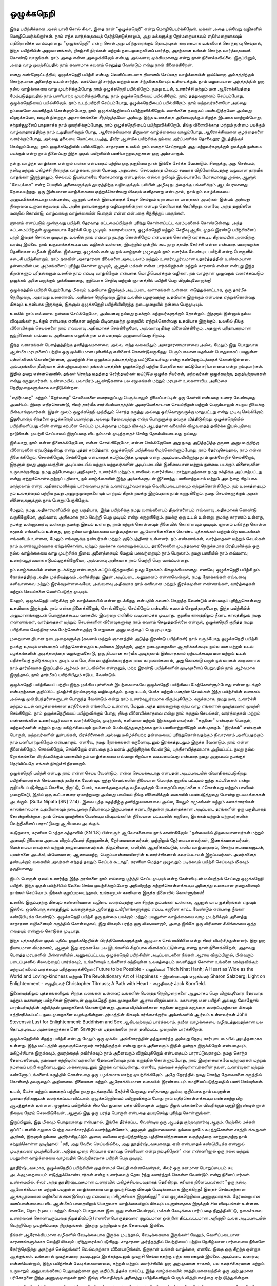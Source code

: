 ஒழுக்கநெறி
============

இந்த பயிற்சிக்கான அசல் பாலி சொல் சிலா, இதை நான் "ஒழுக்கநெறி" என்று
மொழிபெயர்க்கிறேன். மக்கள் அதை பல்வேறு வழிகளில் மொழிபெயர்க்கிறார்கள்.
நாம் எந்த வார்த்தையைத் தேர்ந்தெடுத்தாலும், அது மக்களுக்கு நேர்மறையாகவும்
எதிர்மறையாகவும் எதிரொலிக்க வாய்ப்புள்ளது. "ஒழுக்கநெறி" என்ற சொல் அது
பரிந்துரைக்கும் தொடர்புகள் காரணமாக உங்களைத் தொந்தரவு செய்தால், இந்த
பயிற்சியின் அனுமானங்கள், நிகழ்ச்சி நிரல்கள் மற்றும் நடைமுறைகளைப் பார்த்து,
அதற்கான உங்கள் சொந்த வார்த்தையைக் கொண்டு வாருங்கள். நாம் அதை
என்ன அழைக்கிறோம் என்பது அவ்வளவு முக்கியமானது என்று நான்
நினைக்கவில்லை. இருப்பினும், அதை வாழ முயற்சிப்பதில் நாம் கவனமாக கவனம்
செலுத்த வேண்டும் என்று நான் நினைக்கிறேன்.

எனது கண்ணோட்டத்தில், ஒழுக்கநெறி பயிற்சி என்பது வெளிப்படையாக தியானம்
செய்யாத வாழ்க்கையின் ஒவ்வொரு அம்சத்திற்கும் சொந்தமான அனைத்து உடல் சார்ந்த,
வாய்மொழி சார்ந்த மற்றும் மன சிந்தனைகளையும் உள்ளடக்கும். நாம் வழமையான
அர்த்தத்தில் ஒரு நல்ல வாழ்க்கையை வாழ முயற்சிக்கும்போது நாம் ஒழுக்கநெறி
பயில்கிறோம். நமது உடல், உணர்ச்சி மற்றும் மன ஆரோக்கியத்தை மேம்படுத்துவதில்
நாம் பணியாற்ற முயற்சிக்கும்போது, நாம் ஒழுக்கநெறியைப் பயில்கிறோம். நாம்
தத்துவஞானம் செய்யும்போது, ஒழுக்கநெறியைப் பயில்கிறோம். நாம் உடற்பயிற்சி
செய்யும்போது, ஒழுக்கநெறியைப் பயில்கிறோம். நாம் மற்றவர்களையோ அல்லது
நம்மையோ கவனித்துக் கொள்ளும்போது, நாம் ஒழுக்கநெறியைப் பயிற்றுவிக்கிறோம்.
வளங்களை தவறாகப் பயன்படுத்தவோ அல்லது வீணாக்கவோ, ஊழல் நிறைந்த
அரசாங்கங்களை சீர்திருத்தவோ அல்லது இந்த உலகத்தை அனைவருக்கும் சிறந்த
இடமாக மாற்றும்போது, சுற்றுச்சூழலைப் பாதுகாக்க நாம் முயற்சிக்கும்போது, நாம்
ஒழுக்கநெறியைப் பயிற்றுவிக்கிறோம். தீங்கு விளைவிக்காத மற்றும் நன்மை பயக்கும்
வாழ்வாதாரத்திற்கு நாம் உறுதியளிக்கும் போது, ஆரோக்கியமான திருமண வாழ்க்கையை
வாழும்போது, ஆரோக்கியமான குழந்தைகளை வளர்க்கும்போது, அல்லது தலையை
மொட்டையடித்து, தீவிர ஆன்மீக பயிற்சிக்கு நம்மை அர்ப்பணிக்க தொலைதூர இடத்திற்குச்
செல்லும்போது, நாம் ஒழுக்கநெறியில் பயில்கிறோம். சாதாரண உலகில் நாம் எதைச்
செய்தாலும் அது மற்றவர்களுக்கும் நமக்கும் நன்மை பயக்கும் என்று நாம் நினைப்பது
இந்த முதல் பயிற்சியில் பணியாற்றுவதற்கான ஒரு அம்சமாகும்.

நன்கு வாழ்ந்த வாழ்க்கை என்றால் என்ன என்பதைப் பற்றிய ஒரு தகுதியை நான்
இங்கே சேர்க்க வேண்டும். சிலருக்கு, அது செல்வம், நலிவு மற்றும் மகிழ்ச்சி
நிறைந்த வாழ்க்கை. நான் பேசுவது அதுவல்ல. செல்வத்தை மிகவும் சமமாக
விநியோகிப்பதற்கு வலுவான தார்மீக வாதங்கள் இருந்தாலும், செல்வம் இயல்பாகவே
மோசமானது என்பதல்ல. எல்லா நலிவும் இயல்பாகவே மோசமானது அல்ல, ஆனால் 
"வேடிக்கை" என்ற பெயரில் அனைவருக்கும் துயரத்திற்கு வழிவகுக்கும் புவியின் அழிவு 
நடத்தைக்கு பங்களிக்கும் ஆடம்பரமானது தேவையற்றது. ஒரு இன்பமான வாழ்க்கையை 
ஏற்றுக்கொள்வது மிகவும் எளிதானது என்பதால், நாம் நம் வாழ்க்கையை அனுபவிக்கக்கூடாது 
என்பதல்ல, ஆனால் மக்கள் இன்பத்தைத் தேடிச் செல்லும் ஏராளமான பாதைகள் அவர்கள் 
இன்பம் அல்லது நிறைவை உருவாக்குவதை விட அதிக துன்பங்களுக்கு வழிவகுக்கின்றன 
என்பது தெளிவாகத் தெரிகிறது. எனவே, அந்த தகுதிகளை மனதில் கொண்டு, வாழ்வாங்கு 
வாழ்க்கையின் பொருள் என்ன என்பதை சிந்தித்துப் பாருங்கள்.

ஞானம் எனப்படும் மூன்றாவது பயிற்சி, தேரவாத கட்டமைப்பிற்குள் புரிந்து
கொள்ளப்பட்ட வரம்புகளைக் கொண்டுள்ளது. அந்த கட்டமைப்பிற்குள் முழுமையாக
தேர்ச்சி பெற முடியும். சுவாரஸ்யமாக, ஒழுக்கநெறி மற்றும் செறிவு ஆகிய முதல்
இரண்டு பயிற்சிகளைப் பற்றி இதைச் சொல்ல முடியாது. உலகில் நாம் எவ்வாறு
நடந்து கொள்கிறோம் என்பதைக் கொண்டு வரக்கூடிய திறமையின் அளவிற்கு வரம்பு
இல்லை. நாம் உருவாக்கக்கூடிய பல வழிகள் உள்ளன, இவற்றில் ஒன்றில் கூட நூறு
சதவீத தேர்ச்சி என்ன என்பதை வரையறுக்க தெளிவான வழிகள் இல்லை. இவ்வாறு,
ஒழுக்கம் என்பது நம் வாழ்நாள் முழுவதும் நாம் வளர்க்க வேண்டிய பயிற்சி என்ற
பொருளில் கடைசி பயிற்சியாகும். நாம் நனவின் அசாதாரண நிலைகளை அடையலாம்
மற்றும் உணர்வுபூர்வமான யதார்த்தத்தின் உண்மையான தன்மையின் பல அம்சங்களைப்
புரிந்து கொள்ள முடியும், ஆனால் மக்கள் என்ன பார்க்கிறார்கள் மற்றும் காரணம் என்ன 
என்பது இந்த திறன்களும் புரிதல்களும் உலகில் நாம் எப்படி வாழ்கிறோம் என்பதை 
மொழிபெயர்க்கும் வழிகள். நம் வாழ்நாள் முழுவதும் வளர்க்கப்படும் ஒழுக்கம்
அனைவருக்கும் முக்கியமானது, குறிப்பாக செறிவு மற்றும் ஞானத்தில் பயிற்சி பெற 
விரும்புவோருக்கு!

ஒழுக்கத்தில் பயிற்சி பெறும்போது மிகவும் உதவியாக இருக்கும் அடிப்படை வளாகங்கள் 
உள்ளன. எடுத்துக்காட்டாக, ஒரு தார்மீக நெறிமுறை, அதாவது உலகளாவிய அகிம்சை 
நெறிமுறை இந்த உலகில் பழகுவதற்கு உதவியாக இருக்கும் என்பதை ஏற்றுக்கொள்வது
மிகவும் உதவியாக இருக்கும், இதனால் ஒழுக்கநெறி  பயிற்சியிலிருந்து நடைமுறையில்
நன்மை பெறமுடியும்.

உலகில் நாம் எவ்வளவு நன்மை செய்கிறோமோ, அவ்வளவு நல்லது நமக்கும் மற்றவர்களுக்கும்
தோன்றும். இதனால் இன்னும் நல்ல விஷயங்கள் நடக்கும் என்பதை எளிதான மற்றும் 
பிடிவாதமற்ற முறையில் ஏற்றுக்கொள்வது உதவியாக இருக்கும். உலகில் தீங்கு விளைவிக்கும் 
செயல்களை நாம் எவ்வளவு அதிகமாகச் செய்கிறோமோ, அவ்வளவு தீங்கு விளைவிக்கிறோம், 
அதனால் பரிதாபகரமான சூழ்நிலைகள் எவ்வளவு அதிகமாக எழுகின்றன என்பதையும் 
அனுமானிப்பது சிறப்பு.

இந்த வளாகங்கள் பௌத்தத்திற்கு தனித்துவமானவை அல்ல, எந்த வகையிலும் 
அசாதாரணமானவை அல்ல, மேலும் இது பொதுவாக ஆன்மீக மரபுகளைப் பற்றிய ஒரு 
முக்கியமான புள்ளிக்கு என்னைக் கொண்டுவருகிறது: பெரும்பாலான மதங்கள் பொதுவாகப் 
பயனுள்ள புள்ளிகளைக் கொண்டுள்ளன, அவற்றில் சில ஒழுக்கம் தம்மதத்திற்கு மட்டுமே 
உரியது என்ற கண்ணோட்டத்தைக் கொண்டுள்ளன. அம்மதங்களை  தீவிரமாக 
பின்பற்றுபவர்கள் தங்கள் மதத்தின் ஒழுக்கநெறி பற்றிய போதனைகள் மட்டுமே சரியானவை 
என்று நம்புவார்கள். இதில் தவறு என்னவெனில், தங்கள் சொந்த மதத்தை சேர்ந்தவர்கள் 
மட்டுமே ஒழுக்க சீலர்கள், மற்றவர்கள் ஒழுக்கமற்ற, தகுதியற்றவர்கள் என்று கருதுவார்கள். 
உண்மையில், பலாயிரம் ஆண்டுகளாக பல சமூகங்கள் மற்றும் மரபுகள் உலகளாவிய, 
அகிம்சை நெறிமுறைகளுக்காக வாதிடுகின்றன.

"எதிர்மறை" மற்றும் "நேர்மறை" செயலைகளை வரையறுப்பது பெரும்பாலும் நிலைப்பாட்டின்
ஒரு கேள்வி என்பதை உணர வேண்டியது அவசியம். இதை எதிர்கொண்டு, சிலர் தார்மீக 
சார்பியல்வாதத்தின் அரைவேக்காடான செயல்திறன் மற்றும் பெரும்பாலும் சுயநல 
நிலைக்கு பின்வாங்குவார்கள். இதன் மூலம் ஒழுக்கநெறி முற்றிலும் சொந்த கருத்து அல்லது 
ஒவ்வொருவருக்கு மாறுபட்டது என்று முடிவு செய்கிறோம். இதுபோன்ற சிந்தனை ஒழுக்கநெறி 
பயனற்றது அல்லது தேவையற்றது என்ற பொருளுக்கு தவறாக வித்திடுகிறது. 
ஒழுக்கநெறியில் பயிற்சியளிப்பது வீண் என்று கற்பனை செய்யும் முடக்குவாத மற்றும் மிகவும் 
ஆபத்தான வலையில் விழுவதைத் தவிர்க்க இயல்பறிவை நாடுங்கள். முயற்சி செய்யாமல் 
இருப்பதை விட நம்மால் முடிந்ததைச் செய்து தோல்வியடைவது நல்லது.

இவ்வாறு, நாம் என்ன நினைக்கிறோமோ, என்ன சொல்கிறோமோ, என்ன செய்கிறோமோ 
அது நமது அடுத்தடுத்த தருண அனுபவத்திற்கு விளைவுகளை ஏற்படுத்துகிறது என்று 
புத்தர் கற்பித்தார். ஒழுக்கநெறி பயிற்சியை மேற்கொள்ளும்போது, நாம் தேர்வுசெய்தால், 
நாம் என்ன நினைக்கிறோம், சொல்கிறோம், செய்கிறோம் என்பதைக் கட்டுப்படுத்த 
முடியும் என்ற அடிப்படையிலிருந்து நாம் முன்னேறிச் செல்கிறோம், இதனால் நமது 
அனுபவத்தின் அடிப்படையில் மற்றும் மற்றவர்களின் அடிப்படையில் இனிமையான 
மற்றும் நன்மை பயக்கும் விளைவுகளை உருவாக்குகிறது. நமது தற்போதைய அறிவுசார், 
உணர்ச்சி மற்றும் உளவியல் வளர்ச்சியை மாற்றுவதற்கான நமது சக்திக்கு அப்பாற்பட்டது 
என்று ஏற்றுக்கொள்வதற்குப் பதிலாக, நம் வாழ்க்கையின் இந்த அம்சங்களுடன் 
இணைந்து பணியாற்றலாம் மற்றும் அவற்றை சிறப்பாக மாற்றலாம் என்ற 
அதிகாரமளிக்கும் பார்வையை நாம் உணர்வுபூர்வமாகவும் வெளிப்படையாகவும் 
ஏற்றுக்கொள்கிறோம். நம் உலகத்தையும் நம் உலகத்தைப் பற்றிய நமது 
அணுகுமுறைகளையும் மாற்றும் திறன் நமக்கு இருப்பதாக நாம் கருதுகிறோம். நமது 
செயல்களுக்கும் அதன் விளைவுகளுக்கும் நாம் பொறுப்பேற்கிறோம்.

மேலும், நமது அதிகாரமளிப்பின் ஒரு பகுதியாக, இந்த பயிற்சிக்கு நமது வளங்களையும் 
திறன்களையும் எவ்வளவு அதிகமாகக் கொண்டு வருகிறோமோ, அவ்வளவு அதிகமாக நாம் 
வெற்றி பெற முடியும் என்று கருதுகிறோம். நமக்கு ஒரு உடல் உள்ளது, நமக்கு காரணம் 
உள்ளது, நமக்கு உள்ளுணர்வு உள்ளது, நமக்கு இதயம் உள்ளது, நாம் கற்றுக் கொள்ளவும் 
நினைவில் கொள்ளவும் முடியும். ஞானம் பகிர்ந்து கொள்ள சமூகம் எங்களிடம் உள்ளது, 
ஒரு நல்ல வாழ்க்கையை வாழ்வதற்கான ஆலோசனைகளைக் கொண்ட புத்தகங்கள் 
மற்றும் பிற ஊடகங்கள் எங்களிடம் உள்ளன, மேலும் எங்களுக்கு நண்பர்கள் மற்றும் 
குடும்பத்தினர் உள்ளனர். நம் எண்ணங்கள், வார்த்தைகள் மற்றும் செயல்கள் நாம் 
உணர்வுபூர்வமாக ஏற்றுக்கொண்ட மற்றும் நமக்காக வரையறுக்கப்பட்ட தரநிலைகளை 
முடிந்தவரை நெருக்கமாக பிரதிபலிக்கும் ஒரு நல்ல வாழ்க்கையை வாழ முயற்சிக்க 
இவை அனைத்தையும் மேலும் பலவற்றையும் நாம் பெறலாம். நமது பணியில் நாம் 
எவ்வளவு உணர்வுபூர்வமாக ஈடுபட்டிருக்கிறோமோ, அவ்வளவு அதிகமாக நாம் வெற்றி 
பெற வாய்ப்புள்ளது.

நம் வாழ்க்கையில் என்ன நடக்கிறது என்பதைக் கட்டுப்படுத்துவதில் நமது நோக்கம் 
மிகமுக்கியமானது. எனவே, ஒழுக்கநெறி பயிற்சி நம் நோக்கத்திற்கு அதிக முக்கியத்துவம் 
அளிக்கிறது. இதன் அடிப்படை அனுமானம் என்னவென்றால், நமது நோக்கங்கள் எவ்வளவு 
கனிவானவை மற்றும் இரக்கமுள்ளவையோ, அவ்வளவு அதிகமாக நாம் கனிவான மற்றும் 
இரக்கமுள்ள எண்ணங்கள், வார்த்தைகள் மற்றும் செயல்களை வெளிப்படுத்த முடியும்.

மேலும், ஒழுக்கநெறி பயிற்சிக்கு நம் வாழ்க்கையில் என்ன நடக்கிறது என்பதில் கவனம் 
செலுத்த வேண்டும் என்பதைப் புரிந்துகொள்வது உதவியாக இருக்கும். நாம் என்ன 
நினைக்கிறோம், சொல்கிறோம், செய்கிறோம் என்பதில் கவனம் செலுத்தாதபோது, இந்த 
பயிற்சியின் அனுமானங்களுடன் பொருந்தக்கூடிய வகையில் இவற்றை எளிதில் 
வடிவமைக்க முடியாது. குறுகிய காலத்திலும் நீண்ட காலத்திலும் நமது எண்ணங்கள், 
வார்த்தைகள் மற்றும் செயல்களின் விளைவுகளுக்கு நாம் கவனம் செலுத்தவில்லை 
என்றால், ஒழுக்கநெறி குறித்த நமது பயிற்சியை வெற்றிகரமாக மேற்கொள்வதற்கு 
போதுமான அனுபவத்தைப் பெற முடியாது.

முறையான தியான நடைமுறைகளுக்கு (கவனம் மற்றும் ஞானத்தில் அடுத்த இரண்டு 
பயிற்சிகள்) நாம் வரும்போது ஒழுக்கநெறி பயிற்சி நமக்கு உதவும் என்பதைப் 
புரிந்துகொள்வதும் உதவியாக இருக்கும், அந்த நடைமுறைகளை ஆதரிக்கக்கூடிய நல்ல 
மன மற்றும் உடல் பழக்கங்களின் அடித்தளத்தை வழங்குவதோடு, ஒரு திடமான தார்மீக 
அடித்தளம் இல்லாததால் ஏற்படக்கூடிய மன மற்றும் உடல் எரிச்சலைத் தவிர்க்கவும் 
உதவும். எனவே, சில பைத்தியக்காரத்தனமான காரணங்களால், அது கொண்டு வரும் 
நன்மைகள் காரணமாக நாம் தார்மீகமாக இருப்பதில் ஆர்வம் காட்டவில்லை என்றாலும், 
மற்ற இரண்டு பயிற்சிகளின் முடிவுகளைப் பெறுவதில் நாம் ஆர்வமாக இருந்தால், நாம் 
தார்மீகப் பயிற்சியிலும் ஈடுபட வேண்டும்.

ஒழுக்கநெறி பயிற்சியைப் பற்றிய இந்த முக்கிய புள்ளிகள் இயற்கையாகவே ஒழுக்கநெறி 
பயிற்சியை மேற்கொள்ளும்போது என்ன நடக்கும் என்பதற்கான குறிப்பிட்ட நிகழ்ச்சி 
நிரல்களுக்கு வழிவகுக்கும். நமது உடல், பேச்சு மற்றும் மனதின் செயல்கள் இந்த 
பயிற்சியின் வளாகம் அல்லது முன்நிபந்தனைகளுடன் பொருந்த வேண்டும் என்று நாம் 
உணர்வுபூர்வமாக விரும்புகிறோம். சுருக்கமாக, நமது மன, உணர்ச்சி மற்றும் உடல் 
வாழ்க்கைக்கான தரநிலைகள் எங்களிடம் உள்ளன, மேலும் அந்த தரங்களுக்கு ஏற்ப வாழ 
எங்களால் முடிந்தவரை முயற்சி செய்கிறோம். நாம் ஒழுக்கநெறியைப் பயிற்றுவிக்கும் போது, 
தீங்கு விளைவிக்காதவை என்று நாம் கருதும் செயல்கள், வார்த்தைகள் மற்றும் 
எண்ணங்களை உணர்வுபூர்வமாக வளர்க்கிறோம், முடிந்தால், கனிவான மற்றும் 
இரக்கமுள்ளவர்கள். "கருணை" என்பதன் பொருள், மற்றவர்களின் மற்றும் நமது 
மகிழ்ச்சியையும் நலனையும் மேம்படுத்துவதற்காக நாம் பணியாற்றுகிறோம் என்பதாகும். 
"இரக்கம்" என்பதன் பொருள், மற்றவர்களின் துன்பங்கள், பிரச்சினைகள் அல்லது 
மகிழ்ச்சியற்ற தன்மையைப் புரிந்துகொள்வதற்கும் நிவாரணம் அளிப்பதற்கும் நாம் 
பணியாற்றுகிறோம் என்பதாகும். எனவே, நமது நோக்கங்கள் கருணையுடனும் 
இரக்கத்துடனும் இருக்க வேண்டும், நாம் என்ன நினைக்கிறோம், சொல்கிறோம், 
செய்கிறோம் என்பதை நம் மனம் அறிந்திருக்க வேண்டும், புத்திசாலித்தனமாக 
அறியப்பட்ட நமது நல்ல நோக்கங்களை பிரதிபலிக்கும் வகையில் நம் வாழ்க்கையை 
எவ்வாறு சிறப்பாக வடிவமைப்பது என்பதை நமது அனுபவம் நமக்குத் தெரிவிப்பதே 
எங்கள் நிகழ்ச்சி நிரலாகும்.

ஒழுக்கநெறி பயிற்சி என்பது நாம் என்ன செய்ய வேண்டும், என்ன செய்யக்கூடாது என்பதன் 
அடிப்படையில் விவாதிக்கப்படுகிறது. பயிற்சியாளர்கள் செய்வதைத் தவிர்க்க வேண்டிய 
ஐந்து செயல்களின் நிலையான பெளத்த குறுகிய பட்டியல் ஐந்து கட்டளைகள் என்று 
குறிப்பிடப்படுகிறதுஃ கொலை, திருட்டு, பொய், கவனக்குறைவுக்கு வழிவகுக்கும் 
போதைப்பொருட்களை உட்கொள்வது மற்றும் பாலியல் முறைகேடு, இதில் ஒரு 
கூட்டாளரை ஏமாற்றுவது அல்லது பாலியல் தீங்கு விளைவிக்கும் வகையில் 
பயன்படுத்துவது போன்ற நடவடிக்கைகள் அடங்கும். (Sutta Nipata [SN] 2.14). இவை புத்த 
மதத்திற்கு தனித்துவமானவை அல்ல, மேலும் சமூகங்கள் மற்றும் கலாச்சாரங்கள் 
காலங்காலமாக உதவியாகவும் நடைமுறை ரீதியாகவும் இருப்பதைக் கண்டறிந்துள்ள 
நடத்தைக்கான அடிப்படை தரங்களின் ஒரு பகுதியாகத் தோன்றுகின்றன. நாம் செய்ய 
முயற்சிக்க வேண்டிய விஷயங்களின் நிலையான பட்டியலில் கருணை, இரக்கம் மற்றும் 
மற்றவர்களின் வெற்றிகளைப் பாராட்டுவது ஆகியவை அடங்கும்.

கூடுதலாக, கரனியா மெத்தா சுத்தாவில் (SN 1.8) பின்வரும் ஆலோசனையை நாம் 
காண்கிறோம்: "நன்மையில் திறமையானவர்கள் மற்றும் அமைதி நிலையை அடைய 
விரும்புவோர் திறனாளிகள், நேர்மையானவர்கள், முற்றிலும் நேர்மையானவர்கள், 
இணக்கமானவர்கள், மென்மையானவர்கள் மற்றும் தாழ்மையானவர்கள். திருப்தியான, 
எளிதில் ஆதரிக்கப்படும், எளிய வாழ்வாதாரம், சொற்ப கடமைகளுடன், புலன்களை 
அடக்கி, விவேகமான, ஆணவமற்ற, பெரும்பான்மையினரின் உணர்ச்சிகளால் 
கவரப்படாமல் இருப்பவர்கள். அவர்களைத் தண்டிக்கும் வகையில் அவர்கள் 
எந்தத் தவறும் செய்யக் கூடாது". கரனியா மெத்தா முழுவதும்  படிக்கவும் பயிற்சி 
செய்யவும் மிகவும் தகுதியானது.

இடம் பொருள் ஏவல் உணர்ந்து இந்த தரங்களை நாம் எவ்வாறு பூர்த்தி செய்ய முடியும் 
என்ற கேள்வியுடன் மல்யுத்தம் செய்வது ஒழுக்கநெறி பயிற்சி. இந்த முதல் பயிற்சியில் 
வேலை செய்ய முயற்சிக்கும்போது அதிலிருந்து கற்றுக்கொள்ளக்கூடிய அனைத்து 
வகையான தவறுகளையும் நாங்கள் செய்வோம். நீங்கள் குழப்பமடைந்தால், உங்களுடன் 
கணிவாக இருக்க நினைவில் கொள்ளுங்கள்!

உலகில் இருப்பதற்கு மிகவும் கண்ணியமான வழியை வளர்ப்பதற்கு பல சிறந்த 
நுட்பங்கள் உள்ளன, ஆனால் மாய சூத்திரங்கள் எதுவும் இல்லை. ஒவ்வொரு கணத்திலும் 
உங்களுக்கும் அனைத்து உயிரினங்களுக்கும் எப்படி கருணை காட்ட வேண்டும் என்பதை 
நீங்கள் கண்டுபிடிக்க வேண்டும். ஒழுக்கநெறி பயிற்சி ஒரு நன்மை பயக்கும் மற்றும் 
பயனுள்ள வாழ்க்கையை வாழ முயற்சிக்கும் அனைத்து சாதாரண வழிகளையும் கருத்தில் 
கொள்வதால், இது மிகவும் பரந்த ஒரு விஷயமாகும், அதை இங்கே ஒரு விரிவான 
சிகிச்சையை ஒத்த எதையும் என்னால் கொடுக்க முடியாது. 

இந்த புத்தகத்தின் முதல் பதிப்பு ஒழுக்கநெறியின் பிரத்தியேகங்களுக்குள் ஆழமாக 
செல்லவில்லை என்று சிலர் விமர்சித்துள்ளனர். இது ஒரு நியாயமான விமர்சனம், ஆனால் 
இது ஏற்கனவே பல இடங்களில் சிறப்பாக விளக்கப்பட்டுள்ளது என்று நான் 
நினைக்கிறேன், அதாவது பௌத்த மரபுகளின் பின்னணியில் அணுகப்பட்டபடி 
ஒழுக்கநெறி பயிற்சியின் அடிப்படைகளை நீங்கள் ஆராய விரும்பினால், பின்வரும் 
படைப்புகளில் சிலவற்றைப் பார்க்கவும், உங்களையும் உங்களைச் சுற்றியுள்ள 
உலகத்தையும் கவனித்துக் கொள்ள உங்களை ஊக்குவிக்கும் மற்றவர்களைப் பார்க்கவும் 
பரிந்துரைக்கிறேன்: Future to be Possible - எழுதியவர் Thich Nhat Hanh; A Heart as Wide as
the World and Loving-kindness மற்றும் The Revolutionary Art of Happiness -
இரண்டையும் எழுதியவர் Sharon Salzberg; Light on Enlightenment - எழுதியவர் Christopher
Titmuss; A Path with Heart - எழுதியவர் Jack Kornfield.

இணையத்திலும் புத்தகங்களிலும் சிறந்த வளங்கள் உள்ளன; உங்களில் பெளத்த 
நெறிமுறைகளை ஆழமாகப் பெற விரும்புவோர் தேரவாத மற்றும் மகாயானா பயிற்சிகள் 
இரண்டின் ஒழுக்கநெறி நடைமுறைகளை ஆராய விரும்பலாம். மகாயானா மன பயிற்சி 
அல்லது லோஜோங் பாரம்பரியத்தின் கற்பித்தல் முறைகளைக் கொண்டுள்ளது, அவை 
விதிவிலக்கான கருணை மற்றும் கருத்தை வளர்ப்பதற்கான மிகவும் சுத்திகரிக்கப்பட்ட 
நடைமுறைகளை வழங்குகின்றன. தர்மத்தின் மிகவும் சர்ச்சைக்குரிய அம்சங்களில் 
ஆர்வம் உள்ளவர்கள் John Stevensன் Lust for Enlightenment: Buddhism and Sex ஆகியவற்றைப்
பார்க்கலாம். நவீன வாழ்க்கையை வழிநடத்துவதற்கான பல தொடர்புடைய
அம்சங்களுக்காக Dan Savage-ன் புத்தகங்களை நான் தனிப்பட்ட முறையில் பார்க்கிறேன்.

ஒழுக்கநெறியில் சிறந்த பயிற்சி என்பது மேலும் ஒரு முக்கிய அங்கீகாரத்தின்
தத்துவார்த்த அல்லது நேரடி சார்புடைமையில் அடித்தளமாக உள்ளது.
இந்த மட்டத்தில் ஒருவருக்கொருவர் சார்ந்திருத்தல் என்பது நாம் அனைவரும்
இதில் ஒன்றாக இருக்கிறோம் என்பதையும், மகிழ்ச்சியாக இருக்கவும்,
துயரத்தைத் தவிர்க்கவும் நாம் அனைவரும் விரும்புகிறோம் என்பதையும்
பாராட்டுவதாகும். நமது சொந்த தேவைகளையும், நம்மைச் சுற்றியுள்ளவர்களின்
தேவைகளையும் நாம் கருத்தில் கொள்ளும்போது, நாம் இயற்கையாகவே மற்றவர்கள் 
மற்றும் நம்மைப் பற்றி கருணையுடனும் அக்கறையுடனும் இருக்க வாய்ப்புள்ளது.
எனவே, நம்மைச் சுற்றியுள்ளவர்களின் நலன், உணர்வுகள் மற்றும் கண்ணோட்டங்களைக் 
கருத்தில் கொள்வதை ஒரு பழக்கமாக மாற்ற முயற்சிக்கிறோம். அதே நேரத்தில் நமது 
சொந்த தேவைகளை கருத்தில் கொள்ளத் தவருவதும் அறியாமை. நிலையான மற்றும் 
ஆரோக்கியமான வகையில் இரண்டையும் சமநிலைப்படுத்துவதில் பணி செய்யுங்கள்.

உடல், பேச்சு மற்றும் மனதைப் பற்றிய நமது நடத்தையில் தேர்ச்சி பெறுவது எளிதானது 
அல்ல, குறிப்பாக நாம் பயனுள்ள முன்மாதிரிகளுடன் வளர்க்கப்படாவிட்டால், 
ஒழுக்கநெறியைப் பயிற்றுவிக்கும் போது நாம் எதிர்கொள்ளக்கூடிய எண்ணற்ற பிற 
ஆபத்துக்கள் உள்ளன. ஒழுக்கப் பயிற்சியின் சில பொதுவான பக்க விளைவுகள் மற்றும் 
நிழல் பக்கங்களை விவரிக்கும் பகுதி இரண்டில் நான் நிறைய நேரம் செலவிடுவேன், 
ஆனால் இது ஒரு பரந்த பொருள் என்பதை தயவுசெய்து புரிந்து கொள்ளுங்கள்.

இருப்பினும், இது மிகவும் பொதுவானது என்பதால், இங்கே தீர்க்கப்பட வேண்டிய ஒரு 
ஆபத்து குற்றவுணர்வு ஆகும். மேற்கில் மக்கள் ஒப்பீட்டளவில் சலுகை பெற்ற
கலாச்சாரத்தில் வளர்ந்துள்ளோம், அதனால் அறியாமையால் நம்மை நாமே 
கடிந்துகொள்ள சாத்தியக்கூறுகள் அதிகம், இதனால் நம்மை அதிர்ச்சியூட்டும் அளவு 
வலியை ஏற்படுத்துகிறது. புத்திசாலித்தனமான வருத்தத்தை மாற்றுவதற்கு நாம் 
கற்றுக்கொள்ள முடிந்தால்: "சரி, அது வேலை செய்யவில்லை, அது துரதிர்ஷ்டவசமானது. 
ஏன் என்பதைக் கண்டுபிடிக்க என்னால் முடிந்தவரை முயற்சிப்பேன், அடுத்த முறை 
சிறப்பாக ஏதாவது செய்வேன் என்று நம்புகிறேன்" என எண்ணினால் ஒரு நல்ல மற்றும் 
பயனுள்ள வாழ்க்கையை வாழ்வதில்  வெற்றிகரமாக பயிற்சி பெற முடியும்.

துரதிர்ஷ்டவசமாக, ஒழுக்கநெறிப் பயிற்சியின் முதன்மைச் செய்தி என்னவென்றால், 
சிலர் ஒரு கனமான பொறுப்பையும் சுய அடக்குமுறையையும் எடுத்துக்கொண்டார்கள் 
என்ற உணர்வைத் தொடர்ந்து வளர்த்துக் கொள்ள வேண்டும் என்று நினைப்பார்கள். 
உண்மையில், சிலர் அந்த துரதிர்ஷ்டவசமான உணர்வில் மகிழ்ச்சியடைவதாகத் 
தெரிகிறது. சரியாக நினைப்பவர்கள்: "ஒரு  நல்ல, ஆரோக்கியமான மற்றும் பயனுள்ள 
வாழ்க்கையை வாழ முயற்சிப்பது மிகவும் வேடிக்கையாக இருக்கிறது! இதைச்
செய்வதற்கான ஆக்கபூர்வமான வழிகளைக் கண்டுபிடிப்பது எவ்வளவு மகிழ்ச்சியாக
இருக்கிறது!" என ஒழுக்கநெறியை அணுகுவார்கள். நேர்மறையான மனப்பான்மையை
விட ஆன்மீகப் பாதையிலும் பொதுவாக வாழ்க்கையிலும் மிகவும் பயனுள்ளதாக இருக்கும்
சில விஷயங்கள் உள்ளன. எனவே, தொடர்புடைய மற்றும் மிகவும் பொதுவான இடையூறு
என்னவென்றால், மக்கள் வேடிக்கை பார்ப்பதை நிறுத்திவிட்டு, நகைச்சுவை உணர்வைக் 
கொண்டிருப்பதை நிறுத்திவிட்டு (எணனைபொருத்தவரை குழப்பமான ஒன்றின் 
திட்டவட்டமான அறிகுறி) உலக அடிப்படையில் வெற்றிபெற முயற்சிப்பதை 
நிறுத்துங்கள். இதற்கு முற்றிலும் எந்த தேவையும் இல்லை.

நீங்கள் ஆரோக்கியமான வழிகளில் வேடிக்கையாக இருக்க முடிந்தால், வேடிக்கையாக 
இருங்கள்! மேலும், வெளிப்படையான காரணங்களுக்காக வெற்றி மிகவும் 
பரிந்துரைக்கப்படுகிறது. சாதாரண அர்த்தத்தில் வெற்றியைப் பற்றிய நெகிழ்வான 
பார்வையை நீங்களே தேர்ந்தெடுத்து அதற்குச் செல்லுங்கள்! வெல்வதற்காக 
விளையாடுங்கள். இதுதான் உங்கள் வாழ்க்கை, எனவே இதை ஒரு சிறந்த ஒன்றாக 
ஆக்குங்கள். உங்களால் முடிந்தவரை தயவுடனும் இரக்கத்துடனும் முயற்சி செய்யாததற்கு 
எந்த காரணமும் இல்லை. அடிப்படை உணர்வு என்னவென்றால், இந்த பயிற்சிகள் 
வேடிக்கையானவை, கற்றல் மற்றும் வளர்ச்சியில் ஒரு அற்புதமான சாகசம், பல 
கவர்ச்சிகரமான மற்றும் உருமாறும் அனுபவங்களைப் பெறுவதற்கான ஒரு குறிப்பிடத்தக்க 
வாய்ப்பு, இந்த வாழ்க்கையில் சாத்தியமானவற்றில் ஒரு அற்புதமான பரிசோதனை இந்த 
அணுகுமுறைகள் நாம் இங்கு விவாதிக்கும் அனைத்து பயிற்சிகளிலும் பெரும் 
வித்தியாசத்தை ஏற்படுத்துகின்றன.

ஒழுக்கநெறி பயிற்சியைப் பற்றிய மற்றொரு பெரிய விஷயம் என்னவென்றால், செறிவு 
பயிற்சிக்கு இது இன்றியமையாதது. எனவே, இங்கே ஒரு உதவிக்குறிப்பு:
உங்கள் மனதில் குற்றவுணர்வு, தீர்ப்பு, வெறுப்பு, பொறாமை அல்லது வேறு 
ஏதேனும் தீங்கு விளைவிக்கும் அல்லது கடினமான சிந்தனை முறை நிறைந்திருப்பதால் 
கவனம் செலுத்துவது கடினமாக இருந்தால், ஒழுக்கநெறி பயிற்சியில் ஆழ்ந்து 
ஈடுபடுங்கள். இது மிகவும் உதவும். மேலும், நீங்கள் அதிக தீவிரமான பயிற்சியைச் 
செய்யத் தொடங்கினால், உங்களிடம் உள்ள நல்ல மன மற்றும் உளவியல் பழக்கங்கள்
சிறந்து உதவும் என்பதை நீங்கள் மிக விரைவாக உணருவீர்கள், மேலும் நீங்கள் கொண்டு 
வரும் திறமையற்ற மன பழக்கங்கள் நிச்சயமாக உங்களை முன்னேற விடாமல் தடுக்கும்.
ஆரோக்கியமான மனம், ஆரோக்கியமான உடல் மற்றும் திறமையான மற்றும் முதிர்ந்த
சமாளிக்கும் வழிமுறைகளை வளர்த்துக்கொள்வதில் தியானம் செய்யும் நேரத்தை தவிர்த்து
மற்ற நேரங்களை அதற்கு செலவிடுங்கள்.

2003 ஆம் ஆண்டில் நான் சையதாவ் யு பண்டிதா ஜூனியர் என்ற சக்திவாய்ந்த தியான 
குருவுடன் ஒரு தியானத்தில் இருந்தேன், அவரை மறைந்த தியானகுரு சையதாவ் யு 
பண்டிதாவிலிருந்து வேறுபடுத்துவதற்காக பெயரிடப்பட்டது, அவர் ஒரு மூத்த 
துறவியாகவும், மதிப்பிற்குரிய மகாசி சையதாவ்வின் நேரடி வாரிசுகளில் ஒருவராகவும், In 
This Very Life, and On the Path to Freedom (இரண்டையும் பரிந்துரைக்கிறேன்) போன்ற 
உன்னதமான புத்தகங்களின் எழுத்தாளராகவும் இருந்தார். முந்தையவர் பாலி 
வார்த்தையான "தாந்தா" பற்றி ஒரு நீண்ட உரையை நிகழ்த்தினார், இதன் பொருள் 
"அடக்கப்பட்ட" அல்லது "கட்டுப்படுத்தப்பட்ட" என்பதாகும். தயாராக, கண்ணியமாகவும், 
நிலையானதாகவும் இருப்பதற்கான குணங்களைக் கொண்டிருப்பதாக அவர் விளக்கினார். 
"கட்டுப்படுத்தப்பட்ட" என்பது உடல், பேச்சு மற்றும் மனதின் தவறான அல்லது தீங்கு 
விளைவிக்கும் (தனக்கும் மற்றவர்களுக்கும்) செயல்களிலிருந்து விலகி இருப்பது என்று 
பொருள்படும். உட்கார்ந்து நடப்பது போன்ற எளிய விஷயங்களைச் செய்யும்போது 
கண்ணியமான, முதிர்ந்த, திறமையான, சமநிலையான, உறுதியான, நிலையான மற்றும்
அச்சமற்ற மனநிலையில் இருக்க முடியும் என்ற உணர்வுடன் பயிற்சி செய்தல் -
வேலை செய்வதற்கும் உங்களைப் பார்ப்பதற்கும் இந்த வழி எல்லா இடங்களிலும் பெரும் 
நன்மை பயக்கும்.

எனவே, இப்போது நம்மிடம் வேலை செய்ய வேண்டிய விஷயங்களின் மிகப் பெரிய சிறந்த 
பட்டியல் உள்ளது/ எனவே வளர்ச்சியின் அச்சுகளின் பட்டியல் தொடங்குகிறது. நான் அந்த 
நாளில் டன்ஜியன்ஸ் அண்ட் டிராகன்ஸ் என்ற விளையாட்டை விளையாடியுள்ளேன். இது 
இன்னும் ஒரு கற்பனையான ரோல்-பிளேமிங் கேம் ஆகும், இதில் குறிப்பிட்ட பண்புகளைக் 
கொண்ட ஒரு கதாபாத்திரத்தின் பாத்திரத்தை நாங்கள் எடுத்துக்கொள்வோம். நான் 
விளையாடிய விளையாட்டின் பழைய பதிப்பில், வீரர் கதாபாத்திரங்கள் பல்வேறு 
அளவிலான வலிமை, புத்திசாலித்தனம், ஞானம், திறமை, அமைப்பு மற்றும் கவர்ச்சி 
ஆகியவற்றைக் கொண்டிருக்கும். நிலையான மனிதர்கள் மூன்று முதல் பதினெட்டு வரை 
ஒவ்வொருவருக்கும் மதிப்புகளைக் கொண்டிருப்பர். மிகக் குறைந்த சாத்தியமான மதிப்பு 3 
மற்றும் மனிதர்கள் அதிகமாக அடையக்கூடிய மதிப்பு 18. உதாரணமாக, பின்வரும் 
பண்புகளைக் கொண்ட ஒரு கதாபாத்திரத்தை நான் கொண்டிருந்தால்: வலிமை 13, 
நுண்ணறிவு 18, ஞானம் 9, திறமை 17, அரசியலமைப்பு 11, மற்றும் கவர்ச்சி 4, நான் 
மிகவும் சமயோஜிதமான, ஆனால் ஞானமற்ற, மிகவும் திறமையானவன், மிகவும் 
அசாதாரணமானவன், மற்ற காரணிகளில் சராசரி.

ஒரு கதாபாத்திரம் இந்த குணங்களில் ஒன்றை உருவாக்கியதால் மற்றவர்கள் நன்கு 
வளர்ந்தவர்கள் என்று அர்த்தமல்ல. D&D-யில், அசாதாரணமான ஒன்று நடக்காவிட்டால், 
இந்த குணங்கள் பொதுவாக நிலையாக இருந்தன. இருப்பினும், நாம் நிஜ உலகில் 
விளையாடும் விளையாட்டில், நாம் உருவாக்க விரும்பும் பல்வேறு குணங்கள் 
நாம் மேம்படுத்த முடியாத நிலையான குணங்கள் அல்ல, மாறாக நிச்சயமாக 
பயிரிடப்பட்டு மேம்படுத்தப்படலாம், ஒருவேளை நாம் கற்பனை செய்ததை விட அதிகமாக 
இருக்கலாம்.

எனவே, மூன்று பயிற்சிகளிலும் அவற்றின் பல்வேறு சிக்கலான அம்சங்களில் நமது 
முன்னேற்றத்திற்காக ஒரு கேரக்டர் ஷீட்டை வரைந்து, காலப்போக்கில் அவற்றைக் 
கண்காணித்தால், பல்வேறு திறன்கள் காலப்போக்கில் மேம்படும் என்பதை நாம் 
கவனிக்கலாம், சில பொதுவாக மேல்நோக்கிய போக்கில் நாம் அவைமீது கவனம் 
செலுத்தி, தவிர்க்க முடியாத சரிவுகள் மற்றும் பின்னடைவுகள் காலத்துடன் 
வரக்கூடும் என்பதை உணர்ந்வோம். எனவே, ஒழுக்கநெறியின் பரந்த பயிற்சியின் 
வளர்ச்சியின் சில மிக எளிமையான அச்சுகளைக் கையாள ஒரு எழுத்துத் 
தாளின் பகுதியை உருவாக்க விரும்பினால், இது போன்ற ஒன்றைக் கொண்டு வரலாம்:

1.  நம்மீது கருணை/இரக்கம்
2.  மனிதர்கள் மற்றும் மனிதர்கள் அல்லாதவர்கள் ஆகிய இருவரிடமும் அன்பு/கருணை காட்டுதல்
3.  ஒருவருக்கொருவர் நியாயமான எல்லைகளை அமைத்து மதிக்கும் திறன்
4.  எழுத்துத் திறன்
5.  பேச்சுத் திறன்
6.  திறம்பட வாழ்வாதாரத்தை உருவாக்கி நிலைக்கும் திறன்
7.  திறம்பட மற்றவர்களுக்கு ஆதரவளிக்கும் திறன்
8.  இரக்கம்
9.  பொறுமை
10. நன்றியுணர்வு
11. விடாமுயற்சி
12. நேர்மை
13. சேவைக்கு அர்ப்பணிப்பு
14. நம்மை நாமே சிதைக்காமல் நமது திறனுக்கு ஏற்ப செயல்பட நம்மை விரைவுபடுத்தும் திறன்
15. உடல் ஆரோக்கியத்திற்கு முக்கியத்துவம் (உணவு, உடற்பயிற்சி, உறக்கம், ...)
16. கல்வி வளர்ச்சி
17. ஆரோக்கியமான மனித வளர்ச்சிக்கான மாதிரிகள் பற்றிய அறிவுசார் புரிதல்
18. உணர்ச்சி முதிர்ச்சி
19. ஒழுக்க நெறிமுறைகளில் வளர்ச்சி
20. நகைச்சுவை உணர்வு
21. அறிவுசார் ஆர்வம்/கற்றலின் இன்பம்
22. பொது அறிவு
23. மக்களுடன் திறம்பட உறவாடுதல்
24. போதைபொருட்களை தொடாமல் இருத்தல்
25. அதிகாரத்துடன் தெளிவான ஆனவமற்ற அணுகுமுறை
26. பாலுணர்வை திறமையான அணுகுமுறை
27. பணம் மற்றும் உடைமைகளுடன் திறமையான அணுகுமுறை
28. அரசியலுடன் திறமையான அணுகுமுறை
29. நமது ஆன்மீக சாதனைகள் மற்றும் குறைந்த வளர்ச்சியடைந்த பகுதிகளுடன் திறமையான அணுகுமுறை

